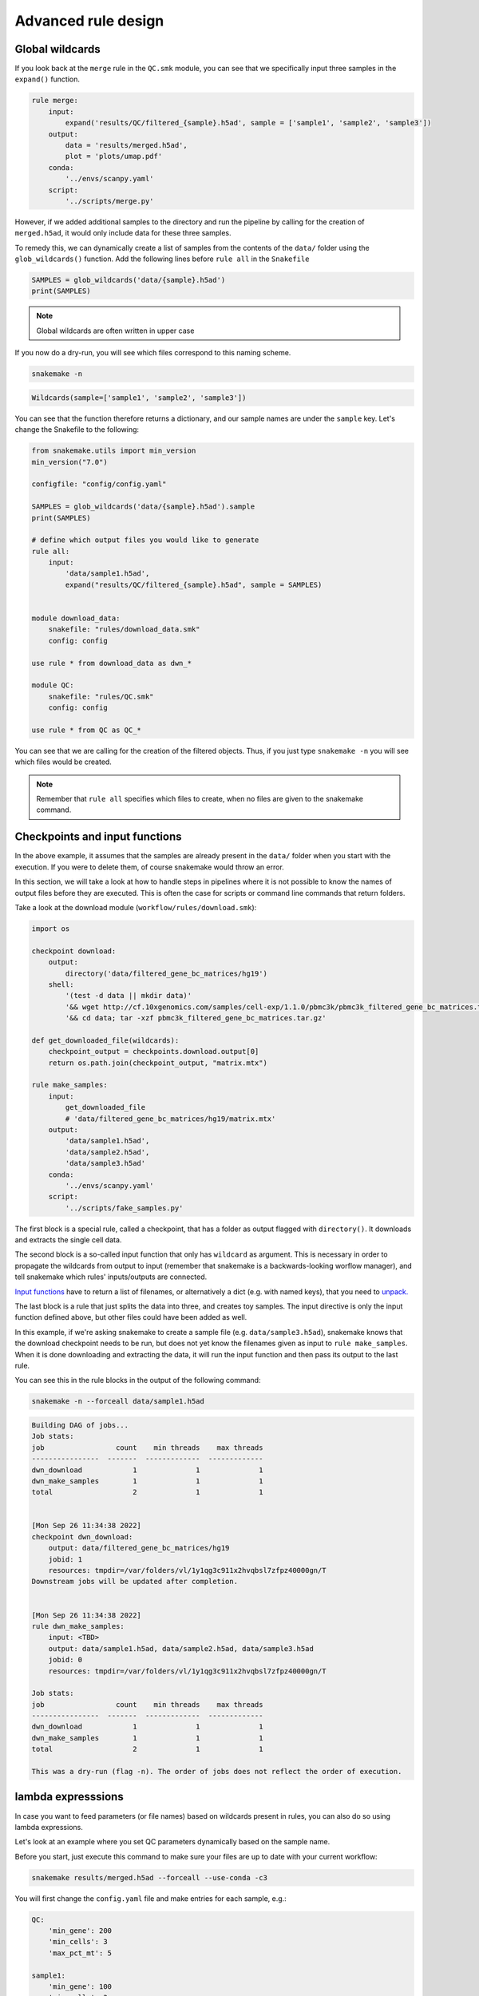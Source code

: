 Advanced rule design
====================

Global wildcards
----------------
If you look back at the ``merge`` rule in the ``QC.smk`` module, you can see that we specifically input three samples in the ``expand()`` function.

.. code-block:: python

    rule merge:
        input:
            expand('results/QC/filtered_{sample}.h5ad', sample = ['sample1', 'sample2', 'sample3'])
        output:
            data = 'results/merged.h5ad',
            plot = 'plots/umap.pdf'
        conda:
            '../envs/scanpy.yaml'
        script:
            '../scripts/merge.py'

However, if we added additional samples to the directory and run the pipeline by calling for the creation of ``merged.h5ad``, it would only include data for these three samples.

To remedy this, we can dynamically create a list of samples from the contents of the ``data/`` folder using the ``glob_wildcards()`` function. Add the following lines before ``rule all`` in the ``Snakefile``

.. code:: python

    SAMPLES = glob_wildcards('data/{sample}.h5ad')
    print(SAMPLES)

.. note:: 
    Global wildcards are often written in upper case

If you now do a dry-run, you will see which files correspond to this naming scheme.

.. code-block:: console

    snakemake -n

.. code-block:: console

    Wildcards(sample=['sample1', 'sample2', 'sample3'])

You can see that the function therefore returns a dictionary, and our sample names are under the ``sample`` key. Let's change the Snakefile to the following:

.. code-block:: python

    from snakemake.utils import min_version
    min_version("7.0")

    configfile: "config/config.yaml"

    SAMPLES = glob_wildcards('data/{sample}.h5ad').sample
    print(SAMPLES)

    # define which output files you would like to generate
    rule all:
        input:
            'data/sample1.h5ad',
            expand("results/QC/filtered_{sample}.h5ad", sample = SAMPLES)


    module download_data:
        snakefile: "rules/download_data.smk"
        config: config

    use rule * from download_data as dwn_*

    module QC:
        snakefile: "rules/QC.smk"
        config: config

    use rule * from QC as QC_*

You can see that we are calling for the creation of the filtered objects. Thus, if you just type ``snakemake -n`` you will see which files would be created.

.. note:: 
    Remember that ``rule all`` specifies which files to create, when no files are given to the snakemake command.


Checkpoints and input functions
-------------------------------

In the above example, it assumes that the samples are already present in the ``data/`` folder when you start with the execution. If you were to delete them, of course snakemake would throw an error.

In this section, we will take a look at how to handle steps in pipelines where it is not possible to know the names of output files before they are executed. This is often the case for scripts or command line commands that return folders.

Take a look at the download module (``workflow/rules/download.smk``):

.. code-block:: python

    import os

    checkpoint download:
        output:
            directory('data/filtered_gene_bc_matrices/hg19')
        shell:
            '(test -d data || mkdir data)'
            '&& wget http://cf.10xgenomics.com/samples/cell-exp/1.1.0/pbmc3k/pbmc3k_filtered_gene_bc_matrices.tar.gz -O data/pbmc3k_filtered_gene_bc_matrices.tar.gz '
            '&& cd data; tar -xzf pbmc3k_filtered_gene_bc_matrices.tar.gz'

    def get_downloaded_file(wildcards):
        checkpoint_output = checkpoints.download.output[0]
        return os.path.join(checkpoint_output, "matrix.mtx")

    rule make_samples:
        input:
            get_downloaded_file
            # 'data/filtered_gene_bc_matrices/hg19/matrix.mtx'
        output:
            'data/sample1.h5ad',
            'data/sample2.h5ad',
            'data/sample3.h5ad'
        conda:
            '../envs/scanpy.yaml'
        script:
            '../scripts/fake_samples.py'

The first block is a special rule, called a checkpoint, that has a folder as output flagged with ``directory()``. It downloads and extracts the single cell data. 

The second block is a so-called input function that only has ``wildcard`` as argument. This is necessary in order to propagate the wildcards from output to input (remember that snakemake is a backwards-looking worflow manager), and tell snakemake which rules' inputs/outputs are connected.

`Input functions <https://snakemake.readthedocs.io/en/stable/snakefiles/rules.html#input-functions>`_ have to return a list of filenames, or alternatively a dict (e.g. with named keys), that you need to `unpack. <https://snakemake.readthedocs.io/en/stable/snakefiles/rules.html#input-functions-and-unpack>`_

The last block is a rule that just splits the data into three, and creates toy samples. The input directive is only the input function defined above, but other files could have been added as well.

In this example, if we're asking snakemake to create a sample file (e.g. ``data/sample3.h5ad``), snakemake knows that the download checkpoint needs to be run, but does not yet know the filenames given as input to ``rule make_samples``. When it is done downloading and extracting the data, it will run the input function and then pass its output to the last rule.

You can see this in the rule blocks in the output of the following command:

.. code-block:: console

    snakemake -n --forceall data/sample1.h5ad

.. code-block:: console

    Building DAG of jobs...
    Job stats:
    job                 count    min threads    max threads
    ----------------  -------  -------------  -------------
    dwn_download            1              1              1
    dwn_make_samples        1              1              1
    total                   2              1              1


    [Mon Sep 26 11:34:38 2022]
    checkpoint dwn_download:
        output: data/filtered_gene_bc_matrices/hg19
        jobid: 1
        resources: tmpdir=/var/folders/vl/1y1qg3c911x2hvqbsl7zfpz40000gn/T
    Downstream jobs will be updated after completion.


    [Mon Sep 26 11:34:38 2022]
    rule dwn_make_samples:
        input: <TBD>
        output: data/sample1.h5ad, data/sample2.h5ad, data/sample3.h5ad
        jobid: 0
        resources: tmpdir=/var/folders/vl/1y1qg3c911x2hvqbsl7zfpz40000gn/T

    Job stats:
    job                 count    min threads    max threads
    ----------------  -------  -------------  -------------
    dwn_download            1              1              1
    dwn_make_samples        1              1              1
    total                   2              1              1

    This was a dry-run (flag -n). The order of jobs does not reflect the order of execution.

lambda expresssions
-------------------

In case you want to feed parameters (or file names) based on wildcards present in rules, you can also do so using lambda expressions. 

Let's look at an example where you set QC parameters dynamically based on the sample name. 

Before you start, just execute this command to make sure your files are up to date with your current workflow:

.. code-block:: console

    snakemake results/merged.h5ad --forceall --use-conda -c3

You will first change the ``config.yaml`` file and make entries for each sample, e.g.:

.. code-block:: yaml

    QC:
        'min_gene': 200
        'min_cells': 3
        'max_pct_mt': 5

    sample1:
        'min_gene': 100
        'min_cells': 3
        'max_pct_mt': 10

    sample2:
        'min_gene': 300
        'min_cells': 5
        'max_pct_mt': 5

    sample3:
        'min_gene': 200
        'min_cells': 10
        'max_pct_mt': 5

.. note:: 
    To be clear, it is not recommende to use different QC parameters for different samples, but this is just showing off some of the capabilities of snakemake based on this example.

You now need to change your ``QC_sample`` rule, and pass these parameters instead:

.. code-block:: python

    rule QC_sample:
        input:
            'data/{sample}.h5ad'
        output:
            temp('results/QC/filtered_{sample}.h5ad')
        params:
            lambda w: config[w.sample]
        conda:
            '../envs/scanpy.yaml'
        script:
            '../scripts/QC_samples.py'

You can see that we are passing only the part of the config file that is corresponding to the sample wildcard. If this entry is missing for one sample, it will throw an error, but not if any of the subkeys is missing. 

.. note:: 
    Instead of using the config file, you can also load the parameters from a panda dataframe. However, changes to this file will not be tracked.

Check what happens when you run the following:

.. code-block:: console

    snakemake results/merged.h5ad --use-conda -n

Snakemake should tell you that the file already exists, but that some parameters have changed:

.. code-block:: console

    Building DAG of jobs...
    Updating job dwn_make_samples.
    The params used to generate one or several output files has changed:
        To inspect which output files have changes, run 'snakemake --list-params-changes'.
        To trigger a re-run, use 'snakemake -R $(snakemake --list-params-changes)'.
    Nothing to be done (all requested files are present and up to date).

It can also tell you which parameters have changed, with this command:

.. code-block:: console

    snakemake --list-params-changes results/merged.h5ad

You will need to force execution in order to get it to run:


.. code-block:: console
    
    snakemake results/merged.h5ad --use-conda --force -c3